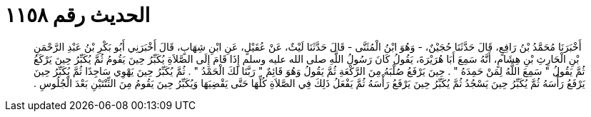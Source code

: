 
= الحديث رقم ١١٥٨

[quote.hadith]
أَخْبَرَنَا مُحَمَّدُ بْنُ رَافِعٍ، قَالَ حَدَّثَنَا حُجَيْنٌ، - وَهُوَ ابْنُ الْمُثَنَّى - قَالَ حَدَّثَنَا لَيْثٌ، عَنْ عُقَيْلٍ، عَنِ ابْنِ شِهَابٍ، قَالَ أَخْبَرَنِي أَبُو بَكْرِ بْنُ عَبْدِ الرَّحْمَنِ بْنِ الْحَارِثِ بْنِ هِشَامٍ، أَنَّهُ سَمِعَ أَبَا هُرَيْرَةَ، يَقُولُ كَانَ رَسُولُ اللَّهِ صلى الله عليه وسلم إِذَا قَامَ إِلَى الصَّلاَةِ يُكَبِّرُ حِينَ يَقُومُ ثُمَّ يُكَبِّرُ حِينَ يَرْكَعُ ثُمَّ يَقُولُ ‏"‏ سَمِعَ اللَّهُ لِمَنْ حَمِدَهُ ‏"‏ ‏.‏ حِينَ يَرْفَعُ صُلْبَهُ مِنَ الرَّكْعَةِ ثُمَّ يَقُولُ وَهُوَ قَائِمٌ ‏"‏ رَبَّنَا لَكَ الْحَمْدُ ‏"‏ ‏.‏ ثُمَّ يُكَبِّرُ حِينَ يَهْوِي سَاجِدًا ثُمَّ يُكَبِّرُ حِينَ يَرْفَعُ رَأْسَهُ ثُمَّ يُكَبِّرُ حِينَ يَسْجُدُ ثُمَّ يُكَبِّرُ حِينَ يَرْفَعُ رَأْسَهُ ثُمَّ يَفْعَلُ ذَلِكَ فِي الصَّلاَةِ كُلِّهَا حَتَّى يَقْضِيَهَا وَيُكَبِّرُ حِينَ يَقُومُ مِنَ الثِّنْتَيْنِ بَعْدَ الْجُلُوسِ ‏.‏